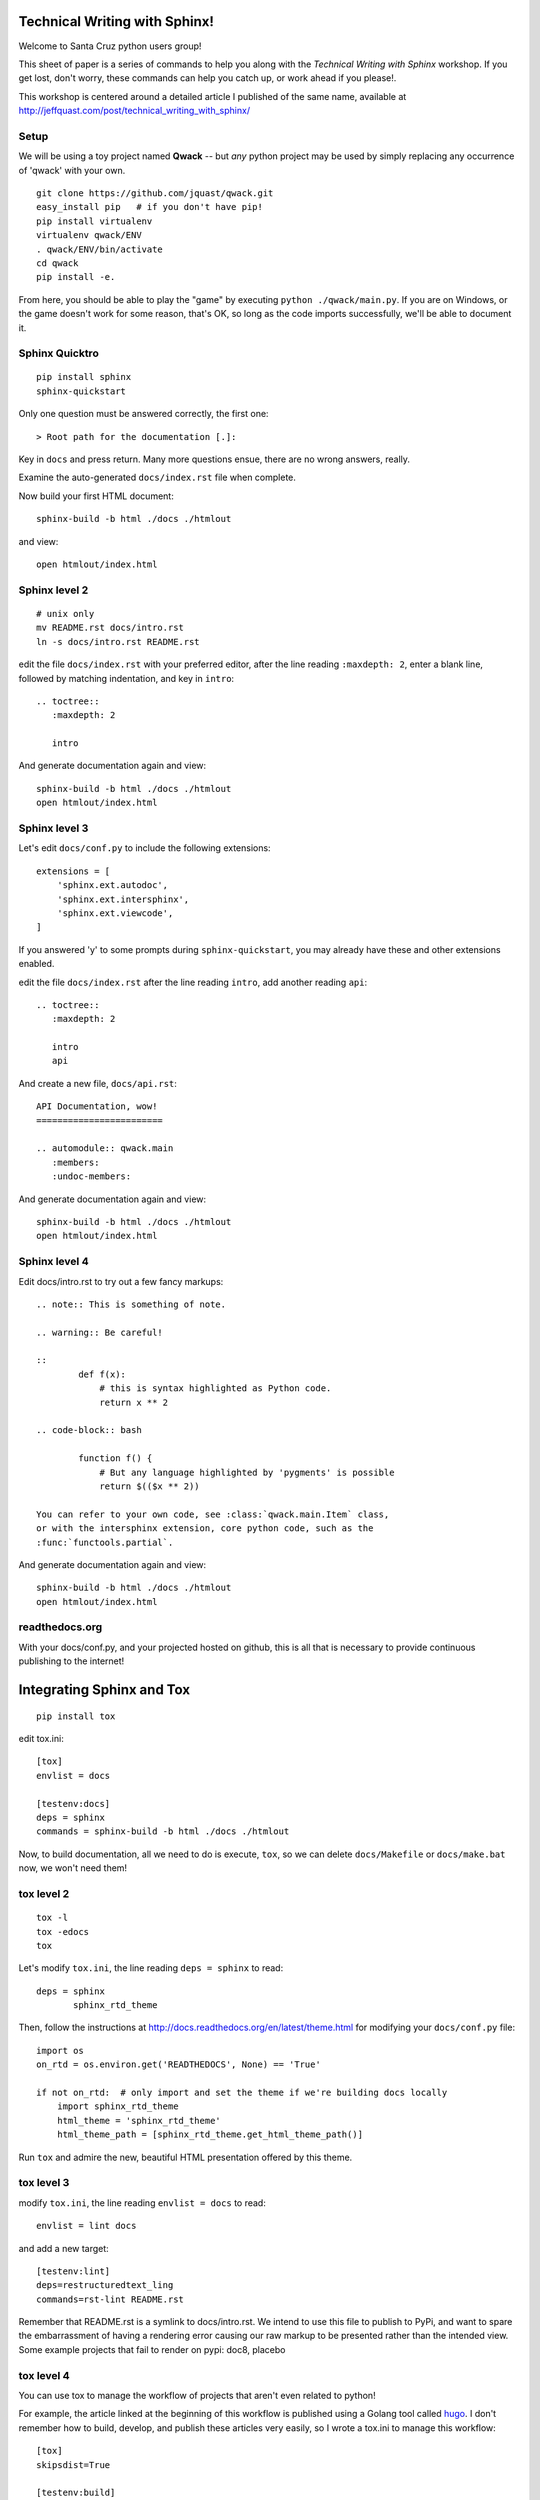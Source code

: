 Technical Writing with Sphinx!
==============================

Welcome to Santa Cruz python users group!

This sheet of paper is a series of commands to help you along with the
*Technical Writing with Sphinx* workshop. If you get lost, don't worry,
these commands can help you catch up, or work ahead if you please!.

This workshop is centered around a detailed article I published of the same
name, available at http://jeffquast.com/post/technical_writing_with_sphinx/

Setup
-----

We will be using a toy project named **Qwack** -- but *any* python project
may be used by simply replacing any occurrence of 'qwack' with your own.

::

        git clone https://github.com/jquast/qwack.git
        easy_install pip   # if you don't have pip!
        pip install virtualenv
        virtualenv qwack/ENV
        . qwack/ENV/bin/activate
        cd qwack
        pip install -e.

From here, you should be able to play the "game" by executing
``python ./qwack/main.py``.  If you are on Windows, or the game
doesn't work for some reason, that's OK, so long as the code
imports successfully, we'll be able to document it.

Sphinx Quicktro
---------------

::

        pip install sphinx
        sphinx-quickstart

Only one question must be answered correctly, the first one::

        > Root path for the documentation [.]:

Key in ``docs`` and press return. Many more questions ensue, there
are no wrong answers, really.

Examine the auto-generated ``docs/index.rst`` file when complete.

Now build your first HTML document::

        sphinx-build -b html ./docs ./htmlout

and view::
       
        open htmlout/index.html

Sphinx level 2
--------------

::

        # unix only
        mv README.rst docs/intro.rst
        ln -s docs/intro.rst README.rst

edit the file ``docs/index.rst`` with your preferred editor,
after the line reading ``:maxdepth: 2``, enter a blank line,
followed by matching indentation, and key in ``intro``::

        .. toctree::
           :maxdepth: 2

           intro

And generate documentation again and view::

        sphinx-build -b html ./docs ./htmlout
        open htmlout/index.html

Sphinx level 3
--------------

Let's edit ``docs/conf.py`` to include the following extensions::

        extensions = [
            'sphinx.ext.autodoc',
            'sphinx.ext.intersphinx',
            'sphinx.ext.viewcode',
        ]

If you answered 'y' to some prompts during ``sphinx-quickstart``, you
may already have these and other extensions enabled.

edit the file ``docs/index.rst`` after the line reading ``intro``,
add another reading ``api``::

        .. toctree::
           :maxdepth: 2

           intro
           api

And create a new file, ``docs/api.rst``::

        API Documentation, wow!
        ========================

        .. automodule:: qwack.main
           :members:
           :undoc-members:

And generate documentation again and view::

        sphinx-build -b html ./docs ./htmlout
        open htmlout/index.html

Sphinx level 4
--------------

Edit docs/intro.rst to try out a few fancy markups::

        .. note:: This is something of note.

        .. warning:: Be careful!

        ::
                def f(x):
                    # this is syntax highlighted as Python code.
                    return x ** 2

        .. code-block:: bash

                function f() {
                    # But any language highlighted by 'pygments' is possible
                    return $(($x ** 2))

        You can refer to your own code, see :class:`qwack.main.Item` class,
        or with the intersphinx extension, core python code, such as the
        :func:`functools.partial`.

And generate documentation again and view::

        sphinx-build -b html ./docs ./htmlout
        open htmlout/index.html

readthedocs.org
---------------

With your docs/conf.py, and your projected hosted on github, this is all
that is necessary to provide continuous publishing to the internet!

Integrating Sphinx and Tox
==========================

::

        pip install tox

edit tox.ini::

        [tox]
        envlist = docs

        [testenv:docs]
        deps = sphinx
        commands = sphinx-build -b html ./docs ./htmlout

Now, to build documentation, all we need to do is execute, ``tox``, so
we can delete ``docs/Makefile`` or ``docs/make.bat`` now, we won't need
them!

tox level 2
-----------

::

        tox -l
        tox -edocs
        tox

Let's modify ``tox.ini``, the line reading ``deps = sphinx`` to read::

        deps = sphinx
               sphinx_rtd_theme

Then, follow the instructions at http://docs.readthedocs.org/en/latest/theme.html
for modifying your ``docs/conf.py`` file::

        import os
        on_rtd = os.environ.get('READTHEDOCS', None) == 'True'

        if not on_rtd:  # only import and set the theme if we're building docs locally
            import sphinx_rtd_theme
            html_theme = 'sphinx_rtd_theme'
            html_theme_path = [sphinx_rtd_theme.get_html_theme_path()]

Run ``tox`` and admire the new, beautiful HTML presentation offered by this theme.

tox level 3
-----------

modify ``tox.ini``, the line reading ``envlist = docs`` to read::

       envlist = lint docs 

and add a new target::

        [testenv:lint]
        deps=restructuredtext_ling
        commands=rst-lint README.rst

Remember that README.rst is a symlink to docs/intro.rst.  We intend to use this
file to publish to PyPi, and want to spare the embarrassment of having a rendering
error causing our raw markup to be presented rather than the intended view. Some
example projects that fail to render on pypi: doc8, placebo

tox level 4
-----------

You can use tox to manage the workflow of projects that aren't even related to python!


For example, the article linked at the beginning of this workflow is published using
a Golang tool called `hugo <https://gohugo.io>`_.  I don't remember how to build,
develop, and publish these articles very easily, so I wrote a tox.ini to manage
this workflow::

        [tox]
        skipsdist=True

        [testenv:build]
        deps = docutils
               pygments
        whitelist_externals = hugo
        commands = hugo --theme=hugo-hikari-theme -d upload

        [testenv:develop]
        deps = docutils
               pygments
        whitelist_externals = hugo
        commands = hugo --theme=hugo-hikari-theme -w server -d /tmp/hugo-develop

        [testenv:publish]
        whitelist_externals = rsync
        commands = rsync -a upload/ ns1:jeffquast.com/

For large projects with many contributors, integrations with external tools and
services, and of course test frameworks, it is not uncommon to provide complex
abstractions over such tools, this one hails from the *blessed* python project::

        [tox]
        envlist = about, sa, sphinx, py{26,27,34,35}
        skip_missing_interpreters = true

        [testenv]
        whitelist_externals = cp
        setenv = PYTHONIOENCODING=UTF8
        passenv = TEST_QUICK TEST_FULL
        deps = -rrequirements-tests.txt
        commands = {envbindir}/py.test {posargs:\
                       --strict --verbose --verbose --color=yes \
                       --junit-xml=results.{envname}.xml \
                       --cov blessed blessed/tests}
                   coverage combine
                   cp {toxinidir}/.coverage \
                       {toxinidir}/._coverage.{envname}.{env:COVERAGE_ID:local}
                   {toxinidir}/tools/custom-combine.py

        # CI buildchain target
        [testenv:coverage]
        deps = coverage
               six
        commands = {toxinidir}/tools/custom-combine.py

        # CI buildhcain target
        [testenv:coveralls]
        passenv = COVERALLS_REPO_TOKEN
        deps = coveralls
        commands = coveralls

        [testenv:about]
        deps = -rrequirements-about.txt
        basepython = python3.5
        commands = python {toxinidir}/bin/display-sighandlers.py
                   python {toxinidir}/bin/display-terminalinfo.py
                   python {toxinidir}/bin/display-fpathconf.py
                   python {toxinidir}/bin/display-maxcanon.py

        [testenv:sa]
        basepython = python3.5
        deps = -rrequirements-analysis.txt
               -rrequirements-about.txt
        commands = python -m compileall -fq {toxinidir}/blessed
                   {envbindir}/prospector \
                       --die-on-tool-error \
                       {toxinidir}
                   {envbindir}/rst-lint README.rst
                   {envbindir}/doc8 --ignore-path docs/_build --ignore D000 docs

        [testenv:sphinx]
        whitelist_externals = echo
        basepython = python3.5
        deps = -rrequirements-docs.txt
        commands = {envbindir}/sphinx-build -v -W \
                       -d {toxinidir}/docs/_build/doctrees \
                       {posargs:-b html} docs \
                       {toxinidir}/docs/_build/html
                   echo "--> open docs/_build/html/index.html for review."

        [testenv:py34]
        # there is not much difference of py34 vs. 35 in blessed
        # library; prefer testing integration against py35, and
        # just do a 'quick' on py34, if exists.
        setenv = TEST_QUICK=1

        [testenv:py26]
        # and python2.6 really only tests 'orderedict' and some various
        # backports of import fallback of features
        setenv = TEST_QUICK=1

        [pytest]
        looponfailroots = blessed
        norecursedirs = .git .tox build

        [coverage]
        rcfile = {toxinidir}/.coveragerc
        rc = --rcfile={[coverage]rcfile}

